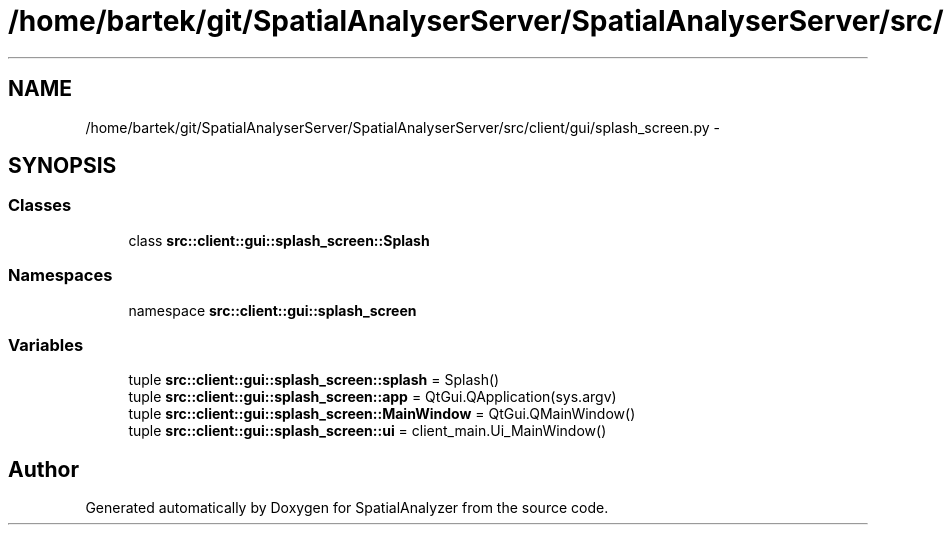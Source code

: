 .TH "/home/bartek/git/SpatialAnalyserServer/SpatialAnalyserServer/src/client/gui/splash_screen.py" 3 "18 Jun 2012" "Version 1.0.0" "SpatialAnalyzer" \" -*- nroff -*-
.ad l
.nh
.SH NAME
/home/bartek/git/SpatialAnalyserServer/SpatialAnalyserServer/src/client/gui/splash_screen.py \- 
.SH SYNOPSIS
.br
.PP
.SS "Classes"

.in +1c
.ti -1c
.RI "class \fBsrc::client::gui::splash_screen::Splash\fP"
.br
.in -1c
.SS "Namespaces"

.in +1c
.ti -1c
.RI "namespace \fBsrc::client::gui::splash_screen\fP"
.br
.in -1c
.SS "Variables"

.in +1c
.ti -1c
.RI "tuple \fBsrc::client::gui::splash_screen::splash\fP = Splash()"
.br
.ti -1c
.RI "tuple \fBsrc::client::gui::splash_screen::app\fP = QtGui.QApplication(sys.argv)"
.br
.ti -1c
.RI "tuple \fBsrc::client::gui::splash_screen::MainWindow\fP = QtGui.QMainWindow()"
.br
.ti -1c
.RI "tuple \fBsrc::client::gui::splash_screen::ui\fP = client_main.Ui_MainWindow()"
.br
.in -1c
.SH "Author"
.PP 
Generated automatically by Doxygen for SpatialAnalyzer from the source code.
